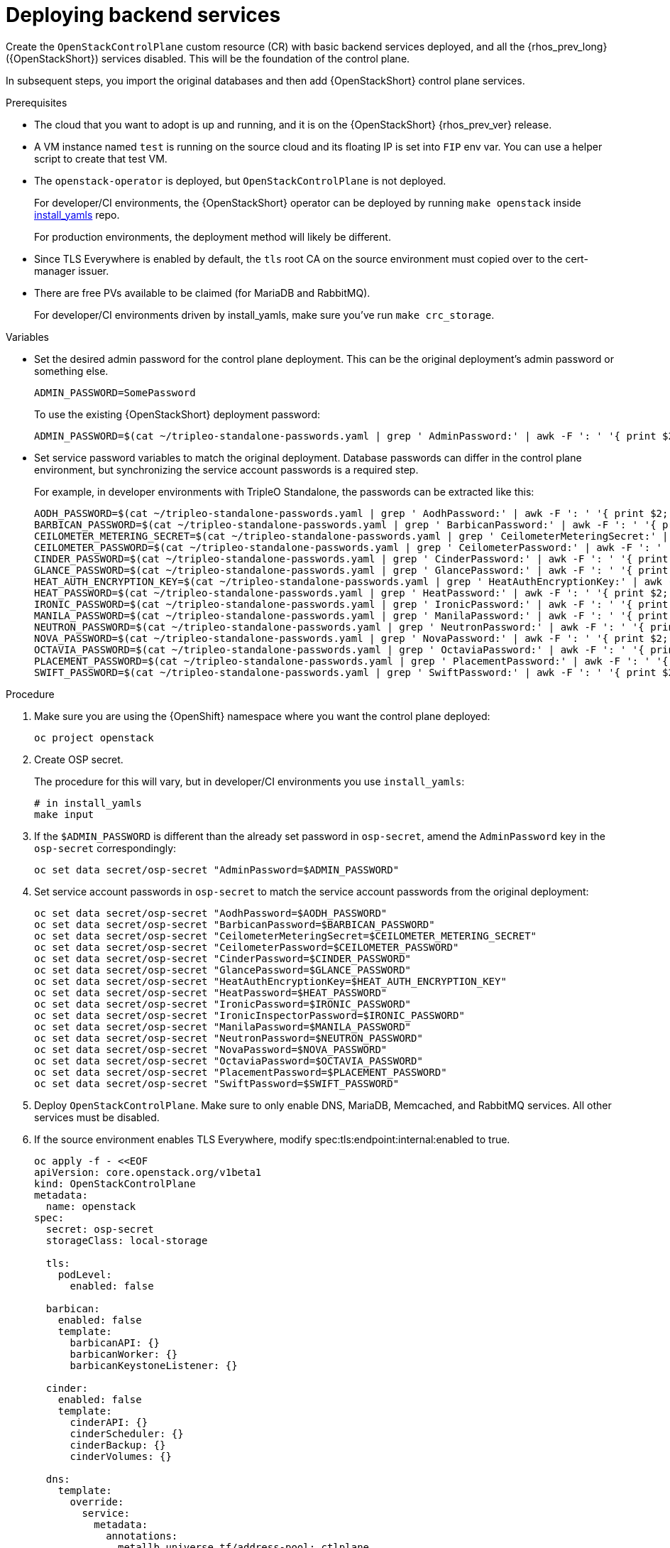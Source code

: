 [id="deploying-backend-services_{context}"]

= Deploying backend services

Create the `OpenStackControlPlane` custom resource (CR) with basic backend services deployed, and all the {rhos_prev_long} ({OpenStackShort}) services disabled. This will be the foundation of the control plane.

In subsequent steps, you import the original databases and then add
{OpenStackShort} control plane services.

.Prerequisites

* The cloud that you want to adopt is up and running, and it is on the
{OpenStackShort} {rhos_prev_ver} release.
* A VM instance named `test` is running on the source cloud and its
floating IP is set into `FIP` env var. You can use a helper script to create that test VM.
//xref:../docs_dev/assemblies/development_environment.adoc#virtual-machine-steps[helper script] kgilliga: Engineers, do we want this link here? It points to dev docs.
* The `openstack-operator` is deployed, but `OpenStackControlPlane` is
not deployed.
ifeval::["{build}" != "downstream"]
+
For developer/CI environments, the {OpenStackShort} operator can be deployed
by running `make openstack` inside
https://github.com/openstack-k8s-operators/install_yamls[install_yamls]
repo.
+
endif::[]
For production environments, the deployment method will likely be
different.

* Since TLS Everywhere is enabled by default, the `tls` root CA on the source environment must copied over to the cert-manager issuer.

* There are free PVs available to be claimed (for MariaDB and RabbitMQ).
ifeval::["{build}" != "downstream"]
+
For developer/CI environments driven by install_yamls, make sure
you've run `make crc_storage`.
endif::[]

.Variables

* Set the desired admin password for the control plane deployment. This can
be the original deployment's admin password or something else.
+
----
ADMIN_PASSWORD=SomePassword
----
+
To use the existing {OpenStackShort} deployment password:
+
----
ADMIN_PASSWORD=$(cat ~/tripleo-standalone-passwords.yaml | grep ' AdminPassword:' | awk -F ': ' '{ print $2; }')
----

* Set service password variables to match the original deployment.
Database passwords can differ in the control plane environment, but
synchronizing the service account passwords is a required step.
+
For example, in developer environments with TripleO Standalone, the
passwords can be extracted like this:
+
----
AODH_PASSWORD=$(cat ~/tripleo-standalone-passwords.yaml | grep ' AodhPassword:' | awk -F ': ' '{ print $2; }')
BARBICAN_PASSWORD=$(cat ~/tripleo-standalone-passwords.yaml | grep ' BarbicanPassword:' | awk -F ': ' '{ print $2; }')
CEILOMETER_METERING_SECRET=$(cat ~/tripleo-standalone-passwords.yaml | grep ' CeilometerMeteringSecret:' | awk -F ': ' '{ print $2; }')
CEILOMETER_PASSWORD=$(cat ~/tripleo-standalone-passwords.yaml | grep ' CeilometerPassword:' | awk -F ': ' '{ print $2; }')
CINDER_PASSWORD=$(cat ~/tripleo-standalone-passwords.yaml | grep ' CinderPassword:' | awk -F ': ' '{ print $2; }')
GLANCE_PASSWORD=$(cat ~/tripleo-standalone-passwords.yaml | grep ' GlancePassword:' | awk -F ': ' '{ print $2; }')
HEAT_AUTH_ENCRYPTION_KEY=$(cat ~/tripleo-standalone-passwords.yaml | grep ' HeatAuthEncryptionKey:' | awk -F ': ' '{ print $2; }')
HEAT_PASSWORD=$(cat ~/tripleo-standalone-passwords.yaml | grep ' HeatPassword:' | awk -F ': ' '{ print $2; }')
IRONIC_PASSWORD=$(cat ~/tripleo-standalone-passwords.yaml | grep ' IronicPassword:' | awk -F ': ' '{ print $2; }')
MANILA_PASSWORD=$(cat ~/tripleo-standalone-passwords.yaml | grep ' ManilaPassword:' | awk -F ': ' '{ print $2; }')
NEUTRON_PASSWORD=$(cat ~/tripleo-standalone-passwords.yaml | grep ' NeutronPassword:' | awk -F ': ' '{ print $2; }')
NOVA_PASSWORD=$(cat ~/tripleo-standalone-passwords.yaml | grep ' NovaPassword:' | awk -F ': ' '{ print $2; }')
OCTAVIA_PASSWORD=$(cat ~/tripleo-standalone-passwords.yaml | grep ' OctaviaPassword:' | awk -F ': ' '{ print $2; }')
PLACEMENT_PASSWORD=$(cat ~/tripleo-standalone-passwords.yaml | grep ' PlacementPassword:' | awk -F ': ' '{ print $2; }')
SWIFT_PASSWORD=$(cat ~/tripleo-standalone-passwords.yaml | grep ' SwiftPassword:' | awk -F ': ' '{ print $2; }')
----

.Procedure

. Make sure you are using the {OpenShift} namespace where you want the
control plane deployed:
+
----
oc project openstack
----

. Create OSP secret.
ifeval::["{build}" != "downstream"]
+
The procedure for this will vary, but in developer/CI environments
you use `install_yamls`:
+
----
# in install_yamls
make input
----
endif::[]

. If the `$ADMIN_PASSWORD` is different than the already set password
in `osp-secret`, amend the `AdminPassword` key in the `osp-secret`
correspondingly:
+
----
oc set data secret/osp-secret "AdminPassword=$ADMIN_PASSWORD"
----

. Set service account passwords in `osp-secret` to match the service
account passwords from the original deployment:
+
----
oc set data secret/osp-secret "AodhPassword=$AODH_PASSWORD"
oc set data secret/osp-secret "BarbicanPassword=$BARBICAN_PASSWORD"
oc set data secret/osp-secret "CeilometerMeteringSecret=$CEILOMETER_METERING_SECRET"
oc set data secret/osp-secret "CeilometerPassword=$CEILOMETER_PASSWORD"
oc set data secret/osp-secret "CinderPassword=$CINDER_PASSWORD"
oc set data secret/osp-secret "GlancePassword=$GLANCE_PASSWORD"
oc set data secret/osp-secret "HeatAuthEncryptionKey=$HEAT_AUTH_ENCRYPTION_KEY"
oc set data secret/osp-secret "HeatPassword=$HEAT_PASSWORD"
oc set data secret/osp-secret "IronicPassword=$IRONIC_PASSWORD"
oc set data secret/osp-secret "IronicInspectorPassword=$IRONIC_PASSWORD"
oc set data secret/osp-secret "ManilaPassword=$MANILA_PASSWORD"
oc set data secret/osp-secret "NeutronPassword=$NEUTRON_PASSWORD"
oc set data secret/osp-secret "NovaPassword=$NOVA_PASSWORD"
oc set data secret/osp-secret "OctaviaPassword=$OCTAVIA_PASSWORD"
oc set data secret/osp-secret "PlacementPassword=$PLACEMENT_PASSWORD"
oc set data secret/osp-secret "SwiftPassword=$SWIFT_PASSWORD"
----

. Deploy `OpenStackControlPlane`. Make sure to only enable DNS,
MariaDB, Memcached, and RabbitMQ services. All other services must
be disabled.

. If the source environment enables TLS Everywhere, modify
spec:tls:endpoint:internal:enabled to true.
+
[source,yaml]
----
oc apply -f - <<EOF
apiVersion: core.openstack.org/v1beta1
kind: OpenStackControlPlane
metadata:
  name: openstack
spec:
  secret: osp-secret
  storageClass: local-storage

  tls:
    podLevel:
      enabled: false

  barbican:
    enabled: false
    template:
      barbicanAPI: {}
      barbicanWorker: {}
      barbicanKeystoneListener: {}

  cinder:
    enabled: false
    template:
      cinderAPI: {}
      cinderScheduler: {}
      cinderBackup: {}
      cinderVolumes: {}

  dns:
    template:
      override:
        service:
          metadata:
            annotations:
              metallb.universe.tf/address-pool: ctlplane
              metallb.universe.tf/allow-shared-ip: ctlplane
              metallb.universe.tf/loadBalancerIPs: 192.168.122.80
          spec:
            type: LoadBalancer
      options:
      - key: server
        values:
        - 192.168.122.1
      replicas: 1

  glance:
    enabled: false
    template:
      glanceAPIs: {}

  horizon:
    enabled: false
    template: {}

  ironic:
    enabled: false
    template:
      ironicConductors: []

  keystone:
    enabled: false
    template: {}

  manila:
    enabled: false
    template:
      manilaAPI: {}
      manilaScheduler: {}
      manilaShares: {}

  mariadb:
    enabled: false
    templates: {}

  galera:
    enabled: true
    templates:
      openstack:
        secret: osp-secret
        replicas: 1
        storageRequest: 500M
      openstack-cell1:
        secret: osp-secret
        replicas: 1
        storageRequest: 500M

  memcached:
    enabled: true
    templates:
      memcached:
        replicas: 1

  neutron:
    enabled: false
    template: {}

  nova:
    enabled: false
    template: {}

  ovn:
    enabled: false
    template:
      ovnDBCluster:
        ovndbcluster-nb:
          dbType: NB
          storageRequest: 10G
          networkAttachment: internalapi
        ovndbcluster-sb:
          dbType: SB
          storageRequest: 10G
          networkAttachment: internalapi
      ovnNorthd:
        replicas: 0
      ovnController:
        networkAttachment: tenant
        nodeSelector:
          node: non-existing-node-name

  placement:
    enabled: false
    template: {}

  rabbitmq:
    templates:
      rabbitmq:
        override:
          service:
            metadata:
              annotations:
                metallb.universe.tf/address-pool: internalapi
                metallb.universe.tf/loadBalancerIPs: 172.17.0.85
            spec:
              type: LoadBalancer
      rabbitmq-cell1:
        override:
          service:
            metadata:
              annotations:
                metallb.universe.tf/address-pool: internalapi
                metallb.universe.tf/loadBalancerIPs: 172.17.0.86
            spec:
              type: LoadBalancer

  ceilometer:
    enabled: false
    template: {}

  autoscaling:
    enabled: false
    template: {}
EOF
----

.Verification

* Check that MariaDB is running.
+
----
oc get pod openstack-galera-0 -o jsonpath='{.status.phase}{"\n"}'
oc get pod openstack-cell1-galera-0 -o jsonpath='{.status.phase}{"\n"}'
----
